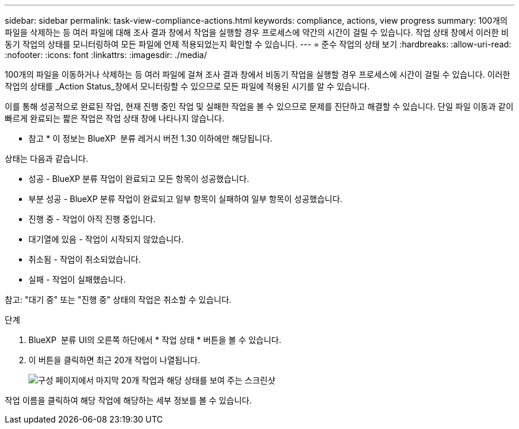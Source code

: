 ---
sidebar: sidebar 
permalink: task-view-compliance-actions.html 
keywords: compliance, actions, view progress 
summary: 100개의 파일을 삭제하는 등 여러 파일에 대해 조사 결과 창에서 작업을 실행할 경우 프로세스에 약간의 시간이 걸릴 수 있습니다. 작업 상태 창에서 이러한 비동기 작업의 상태를 모니터링하여 모든 파일에 언제 적용되었는지 확인할 수 있습니다. 
---
= 준수 작업의 상태 보기
:hardbreaks:
:allow-uri-read: 
:nofooter: 
:icons: font
:linkattrs: 
:imagesdir: ./media/


[role="lead"]
100개의 파일을 이동하거나 삭제하는 등 여러 파일에 걸쳐 조사 결과 창에서 비동기 작업을 실행할 경우 프로세스에 시간이 걸릴 수 있습니다. 이러한 작업의 상태를 _Action Status_창에서 모니터링할 수 있으므로 모든 파일에 적용된 시기를 알 수 있습니다.

이를 통해 성공적으로 완료된 작업, 현재 진행 중인 작업 및 실패한 작업을 볼 수 있으므로 문제를 진단하고 해결할 수 있습니다. 단일 파일 이동과 같이 빠르게 완료되는 짧은 작업은 작업 상태 창에 나타나지 않습니다.

[]
====
* 참고 * 이 정보는 BlueXP  분류 레거시 버전 1.30 이하에만 해당됩니다.

====
상태는 다음과 같습니다.

* 성공 - BlueXP 분류 작업이 완료되고 모든 항목이 성공했습니다.
* 부분 성공 - BlueXP 분류 작업이 완료되고 일부 항목이 실패하여 일부 항목이 성공했습니다.
* 진행 중 - 작업이 아직 진행 중입니다.
* 대기열에 있음 - 작업이 시작되지 않았습니다.
* 취소됨 - 작업이 취소되었습니다.
* 실패 - 작업이 실패했습니다.


참고: "대기 중" 또는 "진행 중" 상태의 작업은 취소할 수 있습니다.

.단계
. BlueXP  분류 UI의 오른쪽 하단에서 * 작업 상태 * 버튼을 볼 수 image:button_actions_status.png[""]있습니다.
. 이 버튼을 클릭하면 최근 20개 작업이 나열됩니다.
+
image:screenshot_compliance_action_status.png["구성 페이지에서 마지막 20개 작업과 해당 상태를 보여 주는 스크린샷"]



작업 이름을 클릭하여 해당 작업에 해당하는 세부 정보를 볼 수 있습니다.
